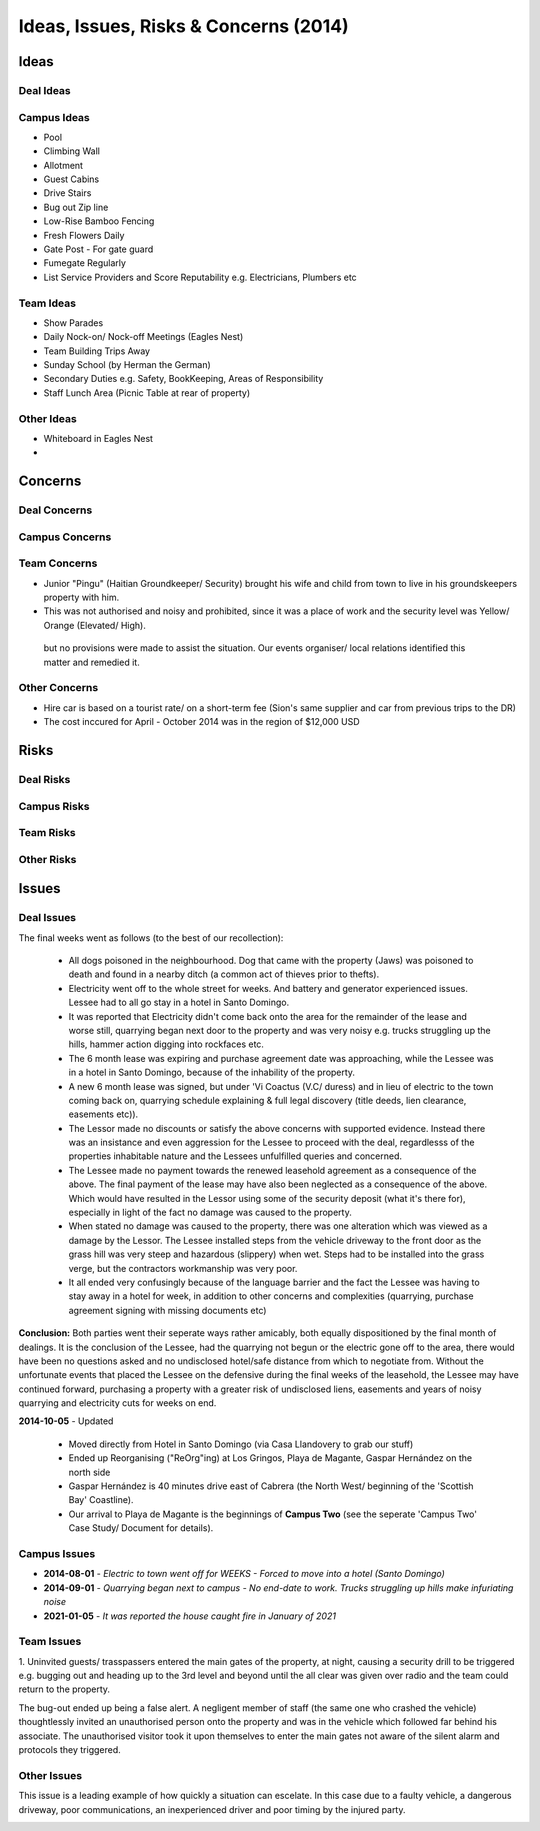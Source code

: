 Ideas, Issues, Risks & Concerns (2014)
===========================================


Ideas
~~~~~~~


Deal Ideas 
#############



Campus Ideas
##############

- Pool
- Climbing Wall
- Allotment
- Guest Cabins
- Drive Stairs
- Bug out Zip line
- Low-Rise Bamboo Fencing
- Fresh Flowers Daily
- Gate Post - For gate guard
- Fumegate Regularly
- List Service Providers and Score Reputability e.g. Electricians, Plumbers etc

 
Team Ideas
#############

- Show Parades
- Daily Nock-on/ Nock-off Meetings (Eagles Nest)
- Team Building Trips Away
- Sunday School (by Herman the German)
- Secondary Duties e.g. Safety, BookKeeping, Areas of Responsibility
- Staff Lunch Area (Picnic Table at rear of property)


Other Ideas
####################

- Whiteboard in Eagles Nest
- 


Concerns
~~~~~~~~~


Deal Concerns
#################

Campus Concerns
#################


Team Concerns
#################

- Junior "Pingu" (Haitian Groundkeeper/ Security) brought his wife and child from town to live in his groundskeepers property with him. 
- This was not authorised and noisy and prohibited, since it was a place of work and the security level was Yellow/ Orange (Elevated/ High). 

 but no provisions were made to assist the situation. Our events organiser/ local relations identified this matter and remedied it. 


Other Concerns 
###############

- Hire car is based on a tourist rate/ on a short-term fee (Sion's same supplier and car from previous trips to the DR)
- The cost inccured for April - October 2014 was in the region of $12,000 USD

Risks
~~~~~~~~


Deal Risks
#############


Campus Risks
###############


Team Risks
#############


Other Risks
##############


Issues
~~~~~~~~

Deal Issues
##############

The final weeks went as follows (to the best of our recollection):

 * All dogs poisoned in the neighbourhood. Dog that came with the property (Jaws) was poisoned to death and found in a nearby ditch (a common act of thieves prior to thefts).
 * Electricity went off to the whole street for weeks. And battery and generator experienced issues. Lessee had to all go stay in a hotel in Santo Domingo.
 * It was reported that Electricity didn't come back onto the area for the remainder of the lease and worse still, quarrying began next door to the property and was very noisy e.g. trucks struggling up the hills, hammer action digging into rockfaces etc.
 * The 6 month lease was expiring and purchase agreement date was approaching, while the Lessee was in a hotel in Santo Domingo, because of the inhability of the property.
 * A new 6 month lease was signed, but under 'Vi Coactus (V.C/ duress) and in lieu of electric to the town coming back on, quarrying schedule explaining & full legal discovery (title deeds, lien clearance, easements etc)).
 * The Lessor made no discounts or satisfy the above concerns with supported evidence. Instead there was an insistance and even aggression for the Lessee to proceed with the deal, regardlesss of the properties inhabitable nature and the Lessees unfulfilled queries and concerned.
 * The Lessee made no payment towards the renewed leasehold agreement as a consequence of the above. The final payment of the lease may have also been neglected as a consequence of the above. Which would have resulted in the Lessor using some of the security deposit (what it's there for), especially in light of the fact no damage was caused to the property.
 * When stated no damage was caused to the property, there was one alteration which was viewed as a damage by the Lessor. The Lessee installed steps from the vehicle driveway to the front door as the grass hill was very steep and hazardous (slippery) when wet. Steps had to be installed into the grass verge, but the contractors workmanship was very poor.
 * It all ended very confusingly because of the language barrier and the fact the Lessee was having to stay away in a hotel for week, in addition to other concerns and complexities (quarrying, purchase agreement signing with missing documents etc)


**Conclusion:** Both parties went their seperate ways rather amicably, both equally dispositioned by the final month of dealings. It is the conclusion of the Lessee, had the quarrying not begun or the electric gone off to the area, there would have been no questions asked and no undisclosed hotel/safe distance from which to negotiate from.
Without the unfortunate events that placed the Lessee on the defensive during the final weeks of the leasehold, the Lessee may have continued forward, purchasing a property with a greater risk of undisclosed liens, easements and years of noisy quarrying and electricity cuts for weeks on end.

**2014-10-05** - Updated

 - Moved directly from Hotel in Santo Domingo (via Casa Llandovery to grab our stuff)
 - Ended up Reorganising ("ReOrg"ing) at Los Gringos, Playa de Magante, Gaspar Hernández on the north side
 - Gaspar Hernández is 40 minutes drive east of Cabrera (the North West/ beginning of the 'Scottish Bay' Coastline).
 - Our arrival to Playa de Magante is the beginnings of **Campus Two** (see the seperate 'Campus Two' Case Study/ Document for details).



Campus Issues
################

- **2014-08-01** - `Electric to town went off for WEEKS - Forced to move into a hotel (Santo Domingo)`
- **2014-09-01** - `Quarrying began next to campus - No end-date to work. Trucks struggling up hills make infuriating noise`
- **2021-01-05** - `It was reported the house caught fire in January of 2021`

.. image:: _static/burnt_1_756x150.png
  :width: 606px
  :alt: Campus One - Fire (2021-Jan)


Team Issues
############

1. Uninvited guests/ trasspassers entered the main gates of the property, at night, causing a security drill to be triggered 
e.g. bugging out and heading up to the 3rd level and beyond until the all clear was given over radio and the team could return to the property.

The bug-out ended up being a false alert. A negligent member of staff (the same one who crashed the vehicle) 
thoughtlessly invited an unauthorised person onto the property and was in the vehicle which followed far behind his associate. 
The unauthorised visitor took it upon themselves to enter the main gates not aware of the silent alarm and protocols they triggered.


Other Issues
##############

This issue is a leading example of how quickly a situation can escelate. 
In this case due to a faulty vehicle, a dangerous driveway, poor communications, an inexperienced driver and poor timing by the injured party. 

.. image:: _static/2014-05-04_vor_incident_1_800x150.png
  :width: 620px
  :alt: Vehicle Off Road (VOR) Incident



